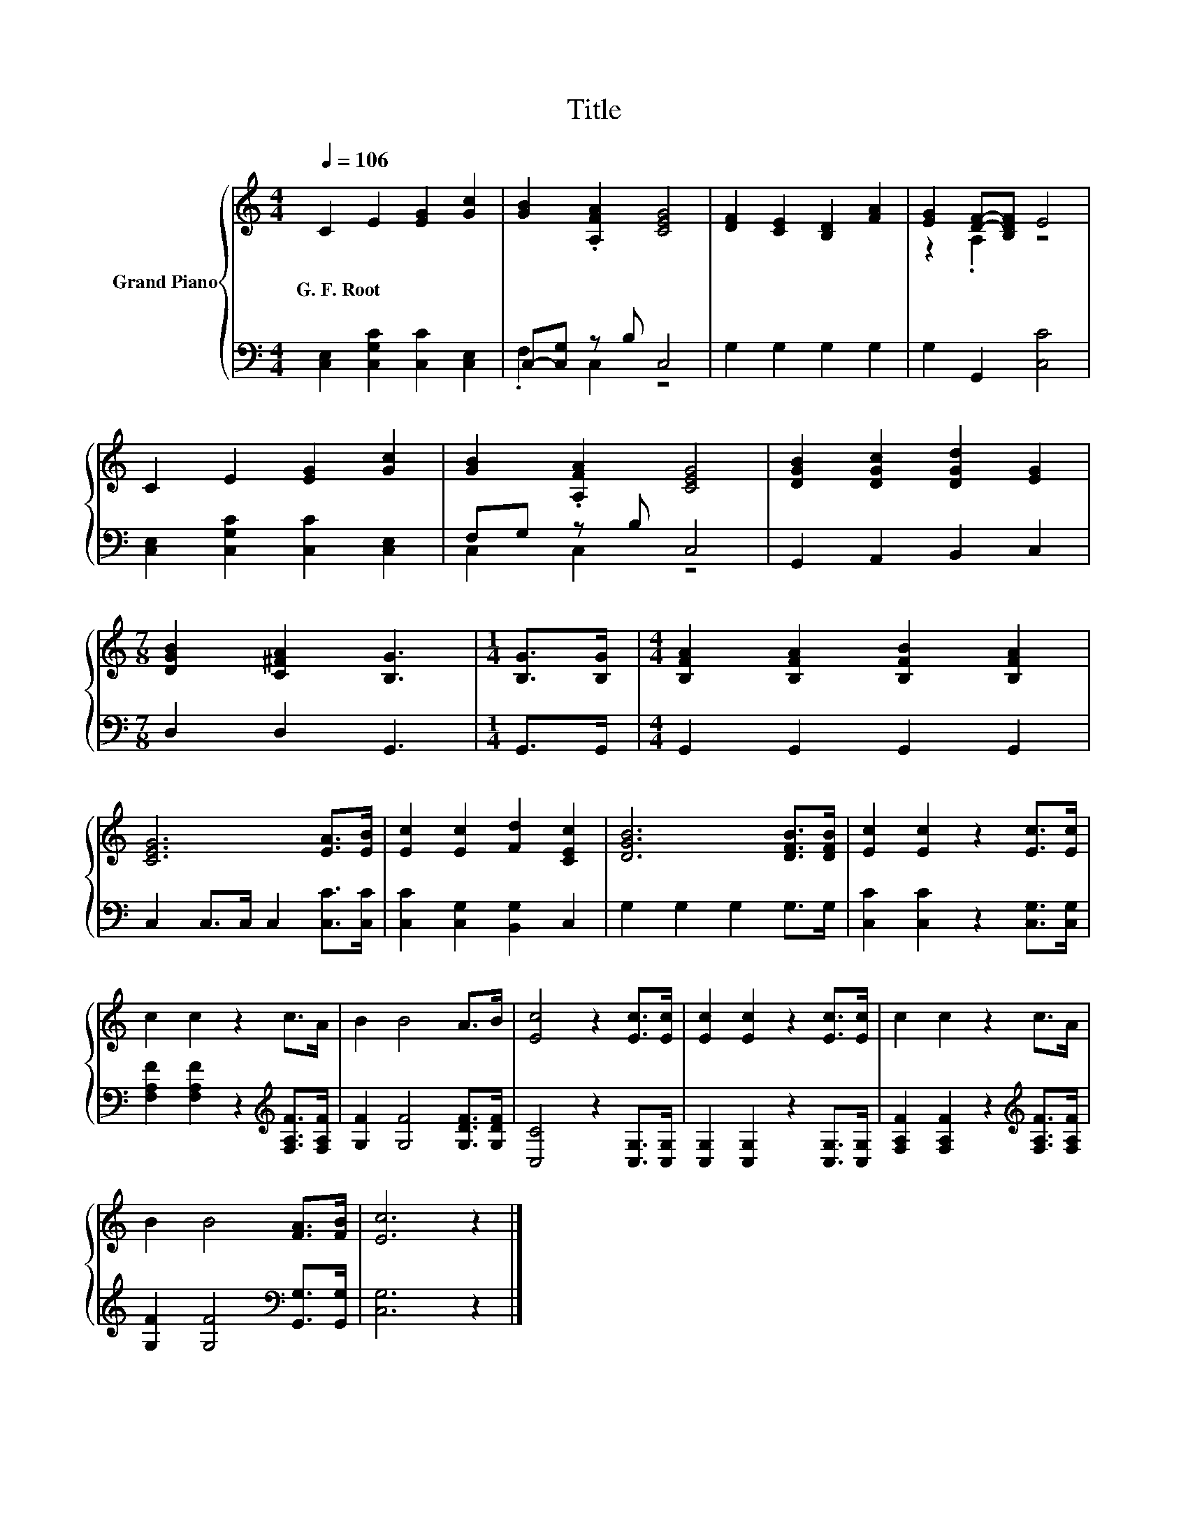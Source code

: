 X:1
T:Title
%%score { ( 1 4 ) | ( 2 3 ) }
L:1/8
Q:1/4=106
M:4/4
K:C
V:1 treble nm="Grand Piano"
V:4 treble 
V:2 bass 
V:3 bass 
V:1
 C2 E2 [EG]2 [Gc]2 | [GB]2 .[A,FA]2 [CEG]4 | [DF]2 [CE]2 [B,D]2 [FA]2 | [EG]2 [DF]-[B,DF] E4 | %4
w: G.~F.~Root * * *||||
 C2 E2 [EG]2 [Gc]2 | [GB]2 .[A,FA]2 [CEG]4 | [DGB]2 [DGc]2 [DGd]2 [EG]2 | %7
w: |||
[M:7/8] [DGB]2 [C^FA]2 [B,G]3 |[M:1/4] [B,G]>[B,G] |[M:4/4] [B,FA]2 [B,FA]2 [B,FB]2 [B,FA]2 | %10
w: |||
 [CEG]6 [EA]>[EB] | [Ec]2 [Ec]2 [Fd]2 [CEc]2 | [DGB]6 [DFB]>[DFB] | [Ec]2 [Ec]2 z2 [Ec]>[Ec] | %14
w: ||||
 c2 c2 z2 c>A | B2 B4 A>B | [Ec]4 z2 [Ec]>[Ec] | [Ec]2 [Ec]2 z2 [Ec]>[Ec] | c2 c2 z2 c>A | %19
w: |||||
 B2 B4 [FA]>[FB] | [Ec]6 z2 |] %21
w: ||
V:2
 [C,E,]2 [C,G,C]2 [C,C]2 [C,E,]2 | C,-[C,G,] z B, C,4 | G,2 G,2 G,2 G,2 | G,2 G,,2 [C,C]4 | %4
 [C,E,]2 [C,G,C]2 [C,C]2 [C,E,]2 | F,G, z B, C,4 | G,,2 A,,2 B,,2 C,2 |[M:7/8] D,2 D,2 G,,3 | %8
[M:1/4] G,,>G,, |[M:4/4] G,,2 G,,2 G,,2 G,,2 | C,2 C,>C, C,2 [C,C]>[C,C] | %11
 [C,C]2 [C,G,]2 [B,,G,]2 C,2 | G,2 G,2 G,2 G,>G, | [C,C]2 [C,C]2 z2 [C,G,]>[C,G,] | %14
 [F,A,F]2 [F,A,F]2 z2[K:treble] [F,A,F]>[F,A,F] | [G,F]2 [G,F]4 [G,DF]>[G,DF] | %16
 [C,C]4 z2 [C,G,]>[C,G,] | [C,G,]2 [C,G,]2 z2 [C,G,]>[C,G,] | %18
 [F,A,F]2 [F,A,F]2 z2[K:treble] [F,A,F]>[F,A,F] | [G,F]2 [G,F]4[K:bass] [G,,G,]>[G,,G,] | %20
 [C,G,]6 z2 |] %21
V:3
 x8 | .F,2 C,2 z4 | x8 | x8 | x8 | C,2 C,2 z4 | x8 |[M:7/8] x7 |[M:1/4] x2 |[M:4/4] x8 | x8 | x8 | %12
 x8 | x8 | x6[K:treble] x2 | x8 | x8 | x8 | x6[K:treble] x2 | x6[K:bass] x2 | x8 |] %21
V:4
 x8 | x8 | x8 | z2 .A,2 z4 | x8 | x8 | x8 |[M:7/8] x7 |[M:1/4] x2 |[M:4/4] x8 | x8 | x8 | x8 | x8 | %14
 x8 | x8 | x8 | x8 | x8 | x8 | x8 |] %21

